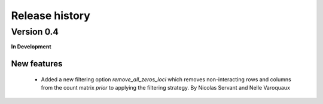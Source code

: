 ===============
Release history
===============


Version 0.4
===========

**In Development**


New features
------------

  - Added a new filtering option `remove_all_zeros_loci` which removes
    non-interacting rows and columns from the count matrix *prior* to applying
    the filtering strategy.
    By Nicolas Servant and Nelle Varoquaux 
